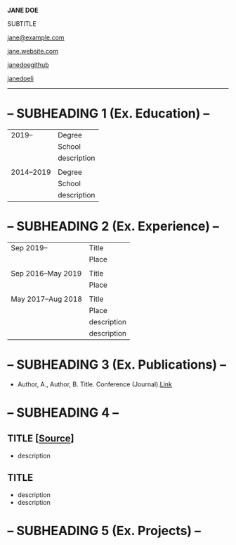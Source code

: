 #+TITLE:
#+AUTHOR: 
#+DATE:
# !!EXPORT FILE NAME!!
#+EXPORT_FILE_NAME: template

#+OPTIONS: toc:nil num:nil
#+STARTUP: latexpreview
#+LATEX_HEADER: \usepackage[compact]{titlesec}
#+LATEX_HEADER: \usepackage[margin=0.5cm]{geometry}
#+LATEX_HEADER: \usepackage{enumitem}
#+LATEX_HEADER: \usepackage{array}
#+LATEX_HEADER: \usepackage[x11names]{xcolor}
#+LATEX_HEADER: \usepackage{multicol}
#+LATEX_HEADER: \newcolumntype{L}{>{\raggedright}p{0.165\textwidth}}
#+LATEX_HEADER: \newcolumntype{R}{p{0.92\textwidth}}
#+LATEX_HEADER: \newcolumntype{E}[1]{>{\raggedright\let\newline\\\arraybackslash\hspace{0pt}}m{#1}}
#+LATEX_HEADER: \newcolumntype{X}{>{\raggedright}p{0.07\textwidth}}
#+LATEX_HEADER: \newcolumntype{Y}{p{0.92\textwidth}}

# !!ACCENT COLOUR!!
#+LATEX_HEADER:\definecolor{mycolour}{RGB}{38,169,163}

# !!CUSTOM BULLETS WITH ACCENT COLOUR!!
#+LATEX_HEADER: \setlist[itemize]{label=\textcolor{mycolour}{\rhd}}

#+LATEX_HEADER: \renewcommand{\familydefault}{\sfdefault}

# !!SETS LINK COLOUR!! 
#+LATEX_HEADER: \hypersetup{linktoc = all, colorlinks = true, urlcolor = DodgerBlue4, citecolor = PaleGreen1, linkcolor = blue}

# !!CUSTOM MACROS!!
#+MACRO: subtitle @@latex:{\color{mycolour}@@-- $1 --@@latex:}@@
#+MACRO: maintitle @@latex:{\color{mycolour}@@$1@@latex:}@@
#+MACRO: link [[$1]] [[$2][$3]] \space\space\space\space\space\space

#+BEGIN_Huge
*{{{maintitle(JANE DOE)}}}*
#+END_Huge

\medskip

SUBTITLE

\medskip

#+ATTR_LATEX: :width 0.4cm :center 
{{{link(./images/envelope.png,mailto:jame@example.com, jane@example.com)}}}
#+ATTR_LATEX: :width 0.4cm :center 
{{{link(./images/house.png,https://jane.website.com,jane.website.com)}}}
#+ATTR_LATEX: :width 0.4cm :center 
{{{link(./images/github.png,https://github.com/janedoegithub, janedoegithub)}}}
#+ATTR_LATEX: :width 0.4cm :center 
{{{link(./images/linkedin.png,https://www.linkedin.com/in/janedoeli/,janedoeli)}}}
#+ATTR_LATEX: :thickness 0.8pt :textcolor \color{mycolour}
     -----
* {{{subtitle(SUBHEADING 1 (Ex. Education))}}}
  #+ATTR_LATEX: :environment tabular :align L R :center nil
  #+ATTR_HTML: :frame void :cellpadding 3
  |     2019-- | Degree      |
  |            | School      |
  |            | description |
  |            |             |
  | 2014--2019 | Degree      |
  |            | School      |
  |            | description |
* {{{subtitle(SUBHEADING 2 (Ex. Experience))}}}
  #+ATTR_LATEX: :environment tabular :align L R :center nil
  #+ATTR_HTML: :frame void :cellpadding 3
  | Sep 2019--         | Title       |
  |                    | Place       |
  |                    |             |
  | Sep 2016--May 2019 | Title       |
  |                    | Place       |
  |                    |             |
  | May 2017--Aug 2018 | Title       |
  |                    | Place       |
  |                    | description |
  |                    | description |
* {{{subtitle(SUBHEADING 3 (Ex. Publications))}}}
  #+ATTR_LATEX: :options [noitemsep]
  - Author, A., Author, B. Title. Conference (Journal).[[https://google.com][Link]]
* {{{subtitle(SUBHEADING 4)}}}
** TITLE [[[https://github.com][Source]]]
   - description
** TITLE 
   - description
   - description
* {{{subtitle(SUBHEADING 5 (Ex. Projects))}}}

# COLUMNS ARE OPTIONAL
# REMOVE LINE BELOW TO GET RID OF COLUMNS
\begin{multicols}{2}
** TITLE
   - description
   - description
   - description

# TO BALANCE COLUMNS
   \bigskip
   \bigskip
   \bigskip
** TITLE
   - description
   - description
   - description
   - description
   - description
   - description
# REMOVE LINE BELOW TO GET RID OF COLUMNS
\end{multicols}

